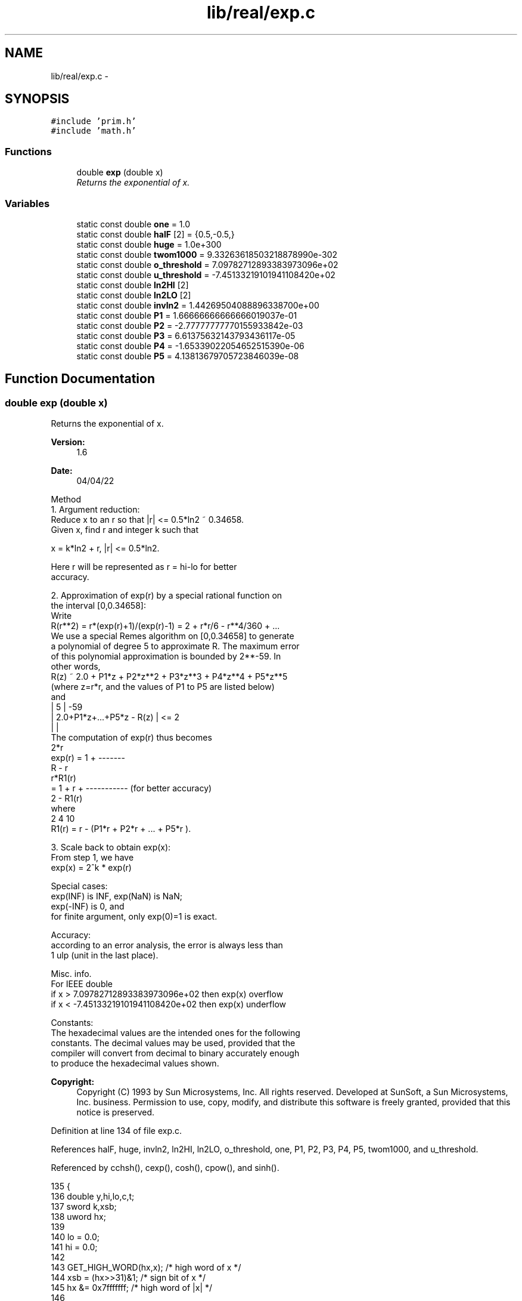 .TH "lib/real/exp.c" 3 "Sat Jan 21 2017" "Version 1.6.1" "amath" \" -*- nroff -*-
.ad l
.nh
.SH NAME
lib/real/exp.c \- 
.SH SYNOPSIS
.br
.PP
\fC#include 'prim\&.h'\fP
.br
\fC#include 'math\&.h'\fP
.br

.SS "Functions"

.in +1c
.ti -1c
.RI "double \fBexp\fP (double x)"
.br
.RI "\fIReturns the exponential of x\&. \fP"
.in -1c
.SS "Variables"

.in +1c
.ti -1c
.RI "static const double \fBone\fP = 1\&.0"
.br
.ti -1c
.RI "static const double \fBhalF\fP [2] = {0\&.5,\-0\&.5,}"
.br
.ti -1c
.RI "static const double \fBhuge\fP = 1\&.0e+300"
.br
.ti -1c
.RI "static const double \fBtwom1000\fP = 9\&.33263618503218878990e\-302"
.br
.ti -1c
.RI "static const double \fBo_threshold\fP = 7\&.09782712893383973096e+02"
.br
.ti -1c
.RI "static const double \fBu_threshold\fP = \-7\&.45133219101941108420e+02"
.br
.ti -1c
.RI "static const double \fBln2HI\fP [2]"
.br
.ti -1c
.RI "static const double \fBln2LO\fP [2]"
.br
.ti -1c
.RI "static const double \fBinvln2\fP = 1\&.44269504088896338700e+00"
.br
.ti -1c
.RI "static const double \fBP1\fP = 1\&.66666666666666019037e\-01"
.br
.ti -1c
.RI "static const double \fBP2\fP = \-2\&.77777777770155933842e\-03"
.br
.ti -1c
.RI "static const double \fBP3\fP = 6\&.61375632143793436117e\-05"
.br
.ti -1c
.RI "static const double \fBP4\fP = \-1\&.65339022054652515390e\-06"
.br
.ti -1c
.RI "static const double \fBP5\fP = 4\&.13813679705723846039e\-08"
.br
.in -1c
.SH "Function Documentation"
.PP 
.SS "double exp (double x)"

.PP
Returns the exponential of x\&. 
.PP
\fBVersion:\fP
.RS 4
1\&.6 
.RE
.PP
\fBDate:\fP
.RS 4
04/04/22
.RE
.PP
.PP
.nf

Method
  1\&. Argument reduction:
     Reduce x to an r so that |r| <= 0\&.5*ln2 ~ 0\&.34658\&.
 Given x, find r and integer k such that
.fi
.PP
.PP
.PP
.nf
              x = k*ln2 + r,  |r| <= 0\&.5*ln2\&.
.fi
.PP
.PP
.PP
.nf
     Here r will be represented as r = hi-lo for better
 accuracy\&.
.fi
.PP
.PP
.PP
.nf
  2\&. Approximation of exp(r) by a special rational function on
 the interval [0,0\&.34658]:
 Write
     R(r**2) = r*(exp(r)+1)/(exp(r)-1) = 2 + r*r/6 - r**4/360 + \&.\&.\&.
     We use a special Remes algorithm on [0,0\&.34658] to generate
    a polynomial of degree 5 to approximate R\&. The maximum error
 of this polynomial approximation is bounded by 2**-59\&. In
 other words,
     R(z) ~ 2\&.0 + P1*z + P2*z**2 + P3*z**3 + P4*z**4 + P5*z**5
    (where z=r*r, and the values of P1 to P5 are listed below)
 and
     |                  5          |     -59
     | 2\&.0+P1*z+\&.\&.\&.+P5*z   -  R(z) | <= 2
     |                             |
 The computation of exp(r) thus becomes
                            2*r
    exp(r) = 1 + -------
                  R - r
                                r*R1(r)
           = 1 + r + ----------- (for better accuracy)
                      2 - R1(r)
 where
                 2       4             10
    R1(r) = r - (P1*r  + P2*r  + \&.\&.\&. + P5*r   )\&.
.fi
.PP
.PP
.PP
.nf
  3\&. Scale back to obtain exp(x):
 From step 1, we have
    exp(x) = 2^k * exp(r)
.fi
.PP
.PP
.PP
.nf
Special cases:
 exp(INF) is INF, exp(NaN) is NaN;
 exp(-INF) is 0, and
 for finite argument, only exp(0)=1 is exact\&.
.fi
.PP
.PP
.PP
.nf
Accuracy:
 according to an error analysis, the error is always less than
 1 ulp (unit in the last place)\&.
.fi
.PP
.PP
.PP
.nf
Misc\&. info\&.
 For IEEE double
     if x >  7\&.09782712893383973096e+02 then exp(x) overflow
     if x < -7\&.45133219101941108420e+02 then exp(x) underflow
.fi
.PP
.PP
.PP
.nf
Constants:
The hexadecimal values are the intended ones for the following
constants\&. The decimal values may be used, provided that the
compiler will convert from decimal to binary accurately enough
to produce the hexadecimal values shown\&.
.fi
.PP
 
.PP
\fBCopyright:\fP
.RS 4
Copyright (C) 1993 by Sun Microsystems, Inc\&. All rights reserved\&.  Developed at SunSoft, a Sun Microsystems, Inc\&. business\&. Permission to use, copy, modify, and distribute this software is freely granted, provided that this notice is preserved\&. 
.RE
.PP

.PP
Definition at line 134 of file exp\&.c\&.
.PP
References halF, huge, invln2, ln2HI, ln2LO, o_threshold, one, P1, P2, P3, P4, P5, twom1000, and u_threshold\&.
.PP
Referenced by cchsh(), cexp(), cosh(), cpow(), and sinh()\&.
.PP
.nf
135 {
136     double y,hi,lo,c,t;
137     sword k,xsb;
138     uword hx;
139 
140     lo = 0\&.0;
141     hi = 0\&.0;
142 
143     GET_HIGH_WORD(hx,x);    /* high word of x */
144     xsb = (hx>>31)&1;       /* sign bit of x */
145     hx &= 0x7fffffff;       /* high word of |x| */
146 
147     /* filter out non-finite argument */
148     if(hx >= 0x40862E42) {          /* if |x|>=709\&.78\&.\&.\&. */
149         if(hx>=0x7ff00000) {
150             uword lx;
151             GET_LOW_WORD(lx,x);
152             if(((hx&0xfffff)|lx)!=0)
153                 return x+x;             /* NaN */
154             else return (xsb==0)? x:0\&.0; /* exp(+-inf)={inf,0} */
155         }
156         if(x > o_threshold) return huge*huge; /* overflow */
157         if(x < u_threshold) return twom1000*twom1000; /* underflow */
158     }
159 
160     /* argument reduction */
161     if(hx > 0x3fd62e42) {       /* if  |x| > 0\&.5 ln2 */
162         if(hx < 0x3FF0A2B2) {       /* and |x| < 1\&.5 ln2 */
163             hi = x-ln2HI[xsb];
164             lo=ln2LO[xsb];
165             k = 1-xsb-xsb;
166         } else {
167             k  = (sword)(invln2*x+halF[xsb]);
168             t  = k;
169             hi = x - t*ln2HI[0];    /* t*ln2HI is exact here */
170             lo = t*ln2LO[0];
171         }
172         x  = hi - lo;
173     }
174     else if(hx < 0x3e300000)  {     /* when |x|<2**-28 */
175         if(huge+x>one) {
176             return one+x;   /* trigger inexact */
177         } else {
178             k = 0;
179         }
180     }
181     else k = 0;
182 
183     /* x is now in primary range */
184     t  = x*x;
185     c  = x - t*(P1+t*(P2+t*(P3+t*(P4+t*P5))));
186     if(k==0)    return one-((x*c)/(c-2\&.0)-x);
187     else        y = one-((lo-(x*c)/(2\&.0-c))-hi);
188     if(k >= -1021) {
189         uword hy;
190         GET_HIGH_WORD(hy, y);
191         SET_HIGH_WORD(y, hy + (k<<20)); /* add k to y's exponent */
192         return y;
193     } else {
194         uword hy;
195         GET_HIGH_WORD(hy, y);
196         SET_HIGH_WORD(y, hy + ((k+1000)<<20));/* add k to y's exponent */
197         return y*twom1000;
198     }
199 }
.fi
.SH "Variable Documentation"
.PP 
.SS "const double halF[2] = {0\&.5,\-0\&.5,}\fC [static]\fP"

.PP
Definition at line 47 of file exp\&.c\&.
.PP
Referenced by exp()\&.
.SS "const double huge = 1\&.0e+300\fC [static]\fP"

.PP
Definition at line 48 of file exp\&.c\&.
.PP
Referenced by exp()\&.
.SS "const double invln2 = 1\&.44269504088896338700e+00\fC [static]\fP"

.PP
Definition at line 56 of file exp\&.c\&.
.PP
Referenced by exp()\&.
.SS "const double ln2HI[2]\fC [static]\fP"
\fBInitial value:\fP
.PP
.nf
={ 6\&.93147180369123816490e-01,  
         -6\&.93147180369123816490e-01,}
.fi
.PP
Definition at line 52 of file exp\&.c\&.
.PP
Referenced by exp()\&.
.SS "const double ln2LO[2]\fC [static]\fP"
\fBInitial value:\fP
.PP
.nf
={ 1\&.90821492927058770002e-10,  
         -1\&.90821492927058770002e-10,}
.fi
.PP
Definition at line 54 of file exp\&.c\&.
.PP
Referenced by exp()\&.
.SS "const double o_threshold = 7\&.09782712893383973096e+02\fC [static]\fP"

.PP
Definition at line 50 of file exp\&.c\&.
.PP
Referenced by exp()\&.
.SS "const double one = 1\&.0\fC [static]\fP"

.PP
Definition at line 46 of file exp\&.c\&.
.PP
Referenced by exp()\&.
.SS "const double P1 = 1\&.66666666666666019037e\-01\fC [static]\fP"

.PP
Definition at line 57 of file exp\&.c\&.
.PP
Referenced by exp()\&.
.SS "const double P2 = \-2\&.77777777770155933842e\-03\fC [static]\fP"

.PP
Definition at line 58 of file exp\&.c\&.
.PP
Referenced by exp()\&.
.SS "const double P3 = 6\&.61375632143793436117e\-05\fC [static]\fP"

.PP
Definition at line 59 of file exp\&.c\&.
.PP
Referenced by exp()\&.
.SS "const double P4 = \-1\&.65339022054652515390e\-06\fC [static]\fP"

.PP
Definition at line 60 of file exp\&.c\&.
.PP
Referenced by exp()\&.
.SS "const double P5 = 4\&.13813679705723846039e\-08\fC [static]\fP"

.PP
Definition at line 61 of file exp\&.c\&.
.PP
Referenced by exp()\&.
.SS "const double twom1000 = 9\&.33263618503218878990e\-302\fC [static]\fP"

.PP
Definition at line 49 of file exp\&.c\&.
.PP
Referenced by exp()\&.
.SS "const double u_threshold = \-7\&.45133219101941108420e+02\fC [static]\fP"

.PP
Definition at line 51 of file exp\&.c\&.
.PP
Referenced by exp()\&.
.SH "Author"
.PP 
Generated automatically by Doxygen for amath from the source code\&.
